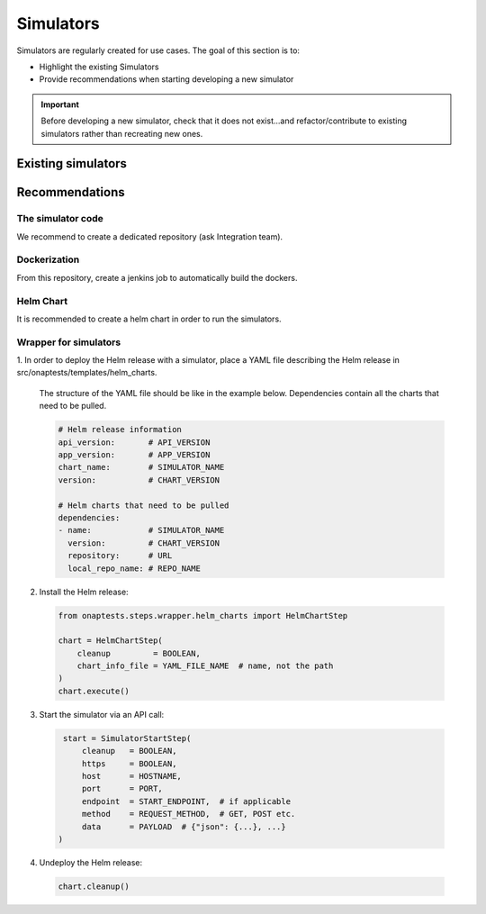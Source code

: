 .. This work is licensed under a
   Creative Commons Attribution 4.0 International License.
.. integration-tooling:

.. _integration-simulators:

Simulators
==========

Simulators are regularly created for use cases. The goal of this section is to:

- Highlight the existing Simulators
- Provide recommendations when starting developing a new simulator

.. important::
    Before developing a new simulator, check that it does not exist...and
    refactor/contribute to existing simulators rather than recreating new ones.


Existing simulators
-------------------

.. csv-table:: Simulators
  :file: ./files/csv/simulators.csv
  :widths: 10,50,20,20
  :delim: ;
  :header-rows: 1


Recommendations
---------------

The simulator code
..................

We recommend to create a dedicated repository (ask Integration team).

.. csv-table:: Simulator repositories
    :file: ./files/csv/repo-simulators.csv
    :widths: 30,50,20
    :delim: ;
    :header-rows: 1


Dockerization
.............

From this repository, create a jenkins job to automatically build the dockers.

Helm Chart
..........

It is recommended to create a helm chart in order to run the simulators.


Wrapper for simulators
...................................

1. In order to deploy the Helm release with a simulator, place a YAML file
describing the Helm release in src/onaptests/templates/helm_charts.

  The structure of the YAML file should be like in the example below.
  Dependencies contain all the charts that need to be pulled.

  .. code-block:: YAML

    # Helm release information
    api_version:       # API_VERSION
    app_version:       # APP_VERSION
    chart_name:        # SIMULATOR_NAME
    version:           # CHART_VERSION

    # Helm charts that need to be pulled
    dependencies:
    - name:            # SIMULATOR_NAME
      version:         # CHART_VERSION
      repository:      # URL
      local_repo_name: # REPO_NAME

2. Install the Helm release:

  .. code-block:: Python

     from onaptests.steps.wrapper.helm_charts import HelmChartStep

     chart = HelmChartStep(
         cleanup         = BOOLEAN,
         chart_info_file = YAML_FILE_NAME  # name, not the path
     )
     chart.execute()

3. Start the simulator via an API call:

  .. code-block:: Python

     start = SimulatorStartStep(
         cleanup   = BOOLEAN,
         https     = BOOLEAN,
         host      = HOSTNAME,
         port      = PORT,
         endpoint  = START_ENDPOINT,  # if applicable
         method    = REQUEST_METHOD,  # GET, POST etc.
         data      = PAYLOAD  # {"json": {...}, ...}
    )

4. Undeploy the Helm release:

  .. code-block:: Python

     chart.cleanup()
